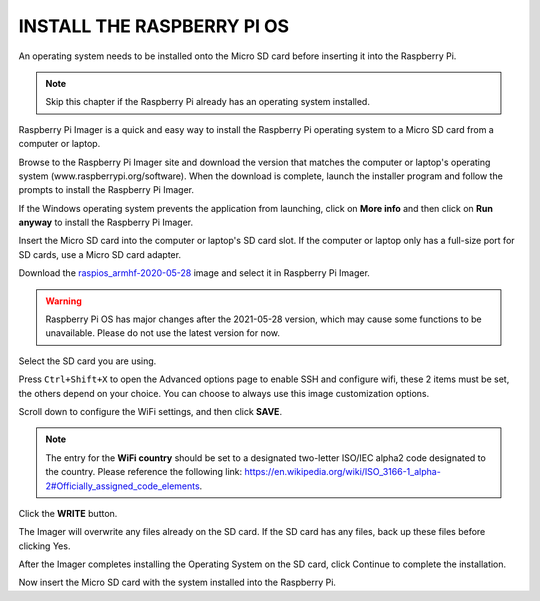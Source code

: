 INSTALL THE RASPBERRY PI OS
======================================

An operating system needs to be installed onto the Micro SD card before inserting it into the Raspberry Pi.

.. note::

  Skip this chapter if the Raspberry Pi already has an operating system installed.


Raspberry Pi Imager is a quick and easy way to install the Raspberry Pi operating system to a Micro SD card from a computer or laptop.

Browse to the Raspberry Pi Imager site and download the version that matches the computer or laptop\'s  operating system (www.raspberrypi.org/software). When the download is complete, launch the installer program and follow the prompts to install the Raspberry Pi Imager.

.. image:: img/3d1.png
  :width: 400
  :align: center

If the Windows operating system prevents the application from launching, click on **More info** and then click on **Run anyway** to install the Raspberry Pi Imager.

.. image:: img/3d2.png
  :width: 550
  :align: center

Insert the Micro SD card into the computer or laptop's SD card slot. If the computer or laptop only has a full-size port for SD cards, use a Micro SD card adapter.

.. In the Raspberry Pi Imager, select the Operating System to install, and then select the SD card to install the image on.

.. .. image:: img/3d3.png
..   :width: 550
..   :align: center

.. .. note::
..     * The computer or laptop will need to be connected to the internet during the first time the Operating System is installed.

..     * After the first installation, a copy of the Operating System installed from the Imager will be stored on the computer or laptop, and will be available for future use, even while offline (Location of lastdownload.cache will be here: ``C:/Users/<username>/AppData/Local/Raspberry Pi/Imager/cache``). The next time the Imager software launches, it will display “Released: <date>, Cached on your computer”.
    
Download the `raspios_armhf-2020-05-28 <https://downloads.raspberrypi.org/raspios_armhf/images/raspios_armhf-2021-05-28/2021-05-07-raspios-buster-armhf.zip>`_ image and select it in Raspberry Pi Imager.

.. image:: img/otherOS.png
    :align: center

.. warning::
    Raspberry Pi OS has major changes after the 2021-05-28 version, which may cause some functions to be unavailable. Please do not use the latest version for now.


.. mark



Select the SD card you are using.

.. image:: img/3d4.png
  :width: 550
  :align: center

Press ``Ctrl+Shift+X`` to open the Advanced options page to enable SSH and configure wifi, these 2 items must be set, the others depend on your choice. You can choose to always use this image customization options.

.. image:: img/3d5.png
  :width: 550
  :align: center

Scroll down to configure the WiFi settings, and then click **SAVE**.

.. note::

  The entry for the **WiFi country** should be set to a designated two-letter ISO/IEC alpha2 code designated to the country. Please reference the following link: `https://en.wikipedia.org/wiki/ISO_3166-1_alpha-2#Officially_assigned_code_elements <https://en.wikipedia.org/wiki/ISO_3166-1_alpha-2#Officially_assigned_code_elements>`_.

.. image:: img/3d6.png
  :width: 550
  :align: center

Click the **WRITE** button.

.. image:: img/3d7.png
  :width: 550
  :align: center

The Imager will overwrite any files already on the SD card. If the SD card has any files, back up these files before clicking Yes.

.. image:: img/3d8.png
  :width: 550
  :align: center

After the Imager completes installing the Operating System on the SD card, click Continue to complete the installation.

.. image:: img/3d9.png
  :width: 550
  :align: center

Now insert the Micro SD card with the system installed into the Raspberry Pi.



















